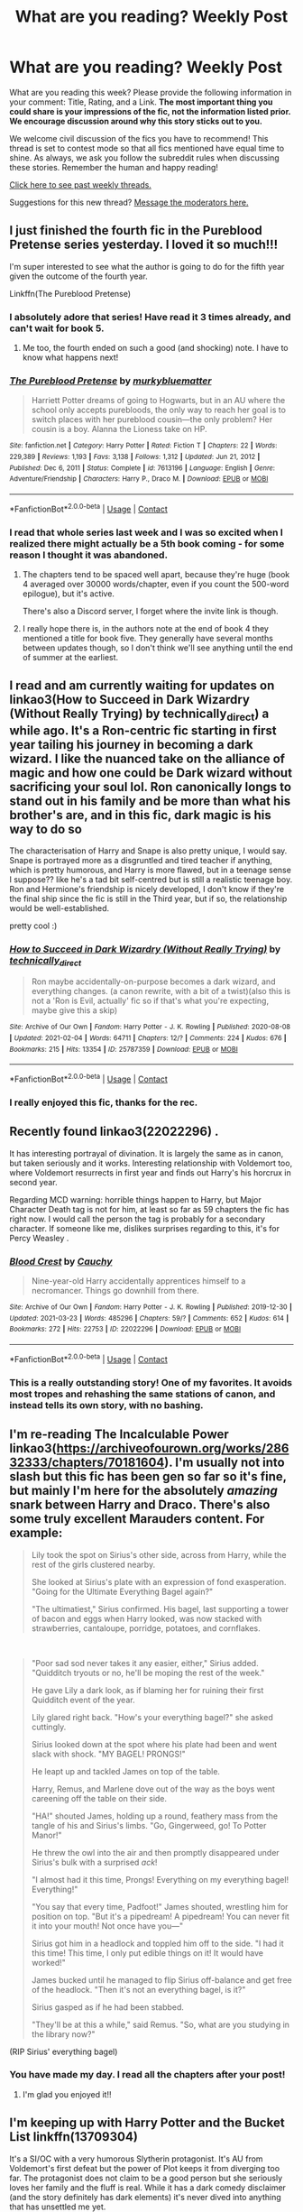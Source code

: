 #+TITLE: What are you reading? Weekly Post

* What are you reading? Weekly Post
:PROPERTIES:
:Author: the-phony-pony
:Score: 37
:DateUnix: 1617192020.0
:DateShort: 2021-Mar-31
:FlairText: Weekly Discussion
:END:
What are you reading this week? Please provide the following information in your comment: Title, Rating, and a Link. *The most important thing you could share is your impressions of the fic, not the information listed prior. We encourage discussion around why this story sticks out to you.*

We welcome civil discussion of the fics you have to recommend! This thread is set to contest mode so that all fics mentioned have equal time to shine. As always, we ask you follow the subreddit rules when discussing these stories. Remember the human and happy reading!

[[https://www.reddit.com/r/HPfanfiction/search?q=flair%3AWeekly+Discussion&restrict_sr=on&sort=new&t=all][Click here to see past weekly threads.]]

Suggestions for this new thread? [[https://www.reddit.com/message/compose?to=%2Fr%2FHPfanfiction&subject=Weekly+Thread][Message the moderators here.]]


** I just finished the fourth fic in the Pureblood Pretense series yesterday. I loved it so much!!!

I'm super interested to see what the author is going to do for the fifth year given the outcome of the fourth year.

Linkffn(The Pureblood Pretense)
:PROPERTIES:
:Author: Welfycat
:Score: 16
:DateUnix: 1617206316.0
:DateShort: 2021-Mar-31
:END:

*** I absolutely adore that series! Have read it 3 times already, and can't wait for book 5.
:PROPERTIES:
:Author: fluffy_voidbringer
:Score: 4
:DateUnix: 1617488846.0
:DateShort: 2021-Apr-04
:END:

**** Me too, the fourth ended on such a good (and shocking) note. I have to know what happens next!
:PROPERTIES:
:Author: Welfycat
:Score: 3
:DateUnix: 1617490261.0
:DateShort: 2021-Apr-04
:END:


*** [[https://www.fanfiction.net/s/7613196/1/][*/The Pureblood Pretense/*]] by [[https://www.fanfiction.net/u/3489773/murkybluematter][/murkybluematter/]]

#+begin_quote
  Harriett Potter dreams of going to Hogwarts, but in an AU where the school only accepts purebloods, the only way to reach her goal is to switch places with her pureblood cousin---the only problem? Her cousin is a boy. Alanna the Lioness take on HP.
#+end_quote

^{/Site/:} ^{fanfiction.net} ^{*|*} ^{/Category/:} ^{Harry} ^{Potter} ^{*|*} ^{/Rated/:} ^{Fiction} ^{T} ^{*|*} ^{/Chapters/:} ^{22} ^{*|*} ^{/Words/:} ^{229,389} ^{*|*} ^{/Reviews/:} ^{1,193} ^{*|*} ^{/Favs/:} ^{3,138} ^{*|*} ^{/Follows/:} ^{1,312} ^{*|*} ^{/Updated/:} ^{Jun} ^{21,} ^{2012} ^{*|*} ^{/Published/:} ^{Dec} ^{6,} ^{2011} ^{*|*} ^{/Status/:} ^{Complete} ^{*|*} ^{/id/:} ^{7613196} ^{*|*} ^{/Language/:} ^{English} ^{*|*} ^{/Genre/:} ^{Adventure/Friendship} ^{*|*} ^{/Characters/:} ^{Harry} ^{P.,} ^{Draco} ^{M.} ^{*|*} ^{/Download/:} ^{[[http://www.ff2ebook.com/old/ffn-bot/index.php?id=7613196&source=ff&filetype=epub][EPUB]]} ^{or} ^{[[http://www.ff2ebook.com/old/ffn-bot/index.php?id=7613196&source=ff&filetype=mobi][MOBI]]}

--------------

*FanfictionBot*^{2.0.0-beta} | [[https://github.com/FanfictionBot/reddit-ffn-bot/wiki/Usage][Usage]] | [[https://www.reddit.com/message/compose?to=tusing][Contact]]
:PROPERTIES:
:Author: FanfictionBot
:Score: 2
:DateUnix: 1617206341.0
:DateShort: 2021-Mar-31
:END:


*** I read that whole series last week and I was so excited when I realized there might actually be a 5th book coming - for some reason I thought it was abandoned.
:PROPERTIES:
:Author: -shrug-
:Score: 2
:DateUnix: 1617606993.0
:DateShort: 2021-Apr-05
:END:

**** The chapters tend to be spaced well apart, because they're huge (book 4 averaged over 30000 words/chapter, even if you count the 500-word epilogue), but it's active.

There's also a Discord server, I forget where the invite link is though.
:PROPERTIES:
:Author: thrawnca
:Score: 2
:DateUnix: 1617663789.0
:DateShort: 2021-Apr-06
:END:


**** I really hope there is, in the authors note at the end of book 4 they mentioned a title for book five. They generally have several months between updates though, so I don't think we'll see anything until the end of summer at the earliest.
:PROPERTIES:
:Author: Welfycat
:Score: 1
:DateUnix: 1617646086.0
:DateShort: 2021-Apr-05
:END:


** I read and am currently waiting for updates on linkao3(How to Succeed in Dark Wizardry (Without Really Trying) by technically_direct) a while ago. It's a Ron-centric fic starting in first year tailing his journey in becoming a dark wizard. I like the nuanced take on the alliance of magic and how one could be Dark wizard without sacrificing your soul lol. Ron canonically longs to stand out in his family and be more than what his brother's are, and in this fic, dark magic is his way to do so

The characterisation of Harry and Snape is also pretty unique, I would say. Snape is portrayed more as a disgruntled and tired teacher if anything, which is pretty humorous, and Harry is more flawed, but in a teenage sense I suppose?? like he's a tad bit self-centred but is still a realistic teenage boy. Ron and Hermione's friendship is nicely developed, I don't know if they're the final ship since the fic is still in the Third year, but if so, the relationship would be well-established.

pretty cool :)
:PROPERTIES:
:Author: namisal
:Score: 16
:DateUnix: 1617227079.0
:DateShort: 2021-Apr-01
:END:

*** [[https://archiveofourown.org/works/25787359][*/How to Succeed in Dark Wizardry (Without Really Trying)/*]] by [[https://www.archiveofourown.org/users/technically_direct/pseuds/technically_direct][/technically_direct/]]

#+begin_quote
  Ron maybe accidentally-on-purpose becomes a dark wizard, and everything changes. (a canon rewrite, with a bit of a twist)(also this is not a 'Ron is Evil, actually' fic so if that's what you're expecting, maybe give this a skip)
#+end_quote

^{/Site/:} ^{Archive} ^{of} ^{Our} ^{Own} ^{*|*} ^{/Fandom/:} ^{Harry} ^{Potter} ^{-} ^{J.} ^{K.} ^{Rowling} ^{*|*} ^{/Published/:} ^{2020-08-08} ^{*|*} ^{/Updated/:} ^{2021-02-04} ^{*|*} ^{/Words/:} ^{64711} ^{*|*} ^{/Chapters/:} ^{12/?} ^{*|*} ^{/Comments/:} ^{224} ^{*|*} ^{/Kudos/:} ^{676} ^{*|*} ^{/Bookmarks/:} ^{215} ^{*|*} ^{/Hits/:} ^{13354} ^{*|*} ^{/ID/:} ^{25787359} ^{*|*} ^{/Download/:} ^{[[https://archiveofourown.org/downloads/25787359/How%20to%20Succeed%20in%20Dark.epub?updated_at=1612452487][EPUB]]} ^{or} ^{[[https://archiveofourown.org/downloads/25787359/How%20to%20Succeed%20in%20Dark.mobi?updated_at=1612452487][MOBI]]}

--------------

*FanfictionBot*^{2.0.0-beta} | [[https://github.com/FanfictionBot/reddit-ffn-bot/wiki/Usage][Usage]] | [[https://www.reddit.com/message/compose?to=tusing][Contact]]
:PROPERTIES:
:Author: FanfictionBot
:Score: 5
:DateUnix: 1617227104.0
:DateShort: 2021-Apr-01
:END:


*** I really enjoyed this fic, thanks for the rec.
:PROPERTIES:
:Author: sadrice
:Score: 2
:DateUnix: 1617577763.0
:DateShort: 2021-Apr-05
:END:


** Recently found linkao3(22022296) .

It has interesting portrayal of divination. It is largely the same as in canon, but taken seriously and it works. Interesting relationship with Voldemort too, where Voldemort resurrects in first year and finds out Harry's his horcrux in second year.

Regarding MCD warning: horrible things happen to Harry, but Major Character Death tag is not for him, at least so far as 59 chapters the fic has right now. I would call the person the tag is probably for a secondary character. If someone like me, dislikes surprises regarding to this, it's for Percy Weasley .
:PROPERTIES:
:Author: bararumb
:Score: 16
:DateUnix: 1617270428.0
:DateShort: 2021-Apr-01
:END:

*** [[https://archiveofourown.org/works/22022296][*/Blood Crest/*]] by [[https://www.archiveofourown.org/users/Cauchy/pseuds/Cauchy][/Cauchy/]]

#+begin_quote
  Nine-year-old Harry accidentally apprentices himself to a necromancer. Things go downhill from there.
#+end_quote

^{/Site/:} ^{Archive} ^{of} ^{Our} ^{Own} ^{*|*} ^{/Fandom/:} ^{Harry} ^{Potter} ^{-} ^{J.} ^{K.} ^{Rowling} ^{*|*} ^{/Published/:} ^{2019-12-30} ^{*|*} ^{/Updated/:} ^{2021-03-23} ^{*|*} ^{/Words/:} ^{485296} ^{*|*} ^{/Chapters/:} ^{59/?} ^{*|*} ^{/Comments/:} ^{652} ^{*|*} ^{/Kudos/:} ^{614} ^{*|*} ^{/Bookmarks/:} ^{272} ^{*|*} ^{/Hits/:} ^{22753} ^{*|*} ^{/ID/:} ^{22022296} ^{*|*} ^{/Download/:} ^{[[https://archiveofourown.org/downloads/22022296/Blood%20Crest.epub?updated_at=1616469067][EPUB]]} ^{or} ^{[[https://archiveofourown.org/downloads/22022296/Blood%20Crest.mobi?updated_at=1616469067][MOBI]]}

--------------

*FanfictionBot*^{2.0.0-beta} | [[https://github.com/FanfictionBot/reddit-ffn-bot/wiki/Usage][Usage]] | [[https://www.reddit.com/message/compose?to=tusing][Contact]]
:PROPERTIES:
:Author: FanfictionBot
:Score: 5
:DateUnix: 1617270445.0
:DateShort: 2021-Apr-01
:END:


*** This is a really outstanding story! One of my favorites. It avoids most tropes and rehashing the same stations of canon, and instead tells its own story, with no bashing.
:PROPERTIES:
:Author: SanityPlanet
:Score: 5
:DateUnix: 1617496358.0
:DateShort: 2021-Apr-04
:END:


** I'm re-reading The Incalculable Power linkao3([[https://archiveofourown.org/works/28632333/chapters/70181604]]). I'm usually not into slash but this fic has been gen so far so it's fine, but mainly I'm here for the absolutely /amazing/ snark between Harry and Draco. There's also some truly excellent Marauders content. For example:

#+begin_quote
  Lily took the spot on Sirius's other side, across from Harry, while the rest of the girls clustered nearby.

  She looked at Sirius's plate with an expression of fond exasperation. "Going for the Ultimate Everything Bagel again?"

  "The ultimatiest," Sirius confirmed. His bagel, last supporting a tower of bacon and eggs when Harry looked, was now stacked with strawberries, cantaloupe, porridge, potatoes, and cornflakes.
#+end_quote

​

#+begin_quote
  "Poor sad sod never takes it any easier, either," Sirius added. "Quidditch tryouts or no, he'll be moping the rest of the week."

  He gave Lily a dark look, as if blaming her for ruining their first Quidditch event of the year.

  Lily glared right back. "How's your everything bagel?" she asked cuttingly.

  Sirius looked down at the spot where his plate had been and went slack with shock. "MY BAGEL! PRONGS!"

  He leapt up and tackled James on top of the table.

  Harry, Remus, and Marlene dove out of the way as the boys went careening off the table on their side.

  "HA!" shouted James, holding up a round, feathery mass from the tangle of his and Sirius's limbs. "Go, Gingerweed, go! To Potter Manor!"

  He threw the owl into the air and then promptly disappeared under Sirius's bulk with a surprised /ack/!

  "I almost had it this time, Prongs! Everything on my everything bagel! Everything!"

  "You say that every time, Padfoot!" James shouted, wrestling him for position on top. "But it's a pipedream! A pipedream! You can never fit it into your mouth! Not once have you---"

  Sirius got him in a headlock and toppled him off to the side. "I had it this time! This time, I only put edible things on it! It would have worked!"

  James bucked until he managed to flip Sirius off-balance and get free of the headlock. "Then it's not an everything bagel, is it?"

  Sirius gasped as if he had been stabbed.

  "They'll be at this a while," said Remus. "So, what are you studying in the library now?"
#+end_quote

(RIP Sirius' everything bagel)
:PROPERTIES:
:Author: eurasian_nuthatch
:Score: 15
:DateUnix: 1617198023.0
:DateShort: 2021-Mar-31
:END:

*** You have made my day. I read all the chapters after your post!
:PROPERTIES:
:Author: j32571p7
:Score: 3
:DateUnix: 1617244477.0
:DateShort: 2021-Apr-01
:END:

**** I'm glad you enjoyed it!!
:PROPERTIES:
:Author: eurasian_nuthatch
:Score: 3
:DateUnix: 1617279049.0
:DateShort: 2021-Apr-01
:END:


** I'm keeping up with Harry Potter and the Bucket List linkffn(13709304)

It's a SI/OC with a very humorous Slytherin protagonist. It's AU from Voldemort's first defeat but the power of Plot keeps it from diverging too far. The protagonist does not claim to be a good person but she seriously loves her family and the fluff is real. While it has a dark comedy disclaimer (and the story definitely has dark elements) it's never dived into anything that has unsettled me yet.

Also at the end of each chapter the author asks a question and gives their answer to the previous chapter's question. It gives you a good feel on what the author likes most about the HP universe.
:PROPERTIES:
:Author: Forestor
:Score: 11
:DateUnix: 1617314723.0
:DateShort: 2021-Apr-02
:END:

*** [[https://www.fanfiction.net/s/13709304/1/][*/Harry Potter and the Bucket List/*]] by [[https://www.fanfiction.net/u/2697189/Darkpetal16][/Darkpetal16/]]

#+begin_quote
  Being reincarnated as Harry Potter's fraternal twin sister really puts a new meaning behind "death is but the next great adventure." Grey!OC. Updates every Thursday.
#+end_quote

^{/Site/:} ^{fanfiction.net} ^{*|*} ^{/Category/:} ^{Harry} ^{Potter} ^{*|*} ^{/Rated/:} ^{Fiction} ^{T} ^{*|*} ^{/Chapters/:} ^{46} ^{*|*} ^{/Words/:} ^{216,627} ^{*|*} ^{/Reviews/:} ^{1,978} ^{*|*} ^{/Favs/:} ^{2,591} ^{*|*} ^{/Follows/:} ^{3,052} ^{*|*} ^{/Updated/:} ^{Mar} ^{31} ^{*|*} ^{/Published/:} ^{Oct} ^{1,} ^{2020} ^{*|*} ^{/id/:} ^{13709304} ^{*|*} ^{/Language/:} ^{English} ^{*|*} ^{/Genre/:} ^{Parody/Humor} ^{*|*} ^{/Characters/:} ^{Harry} ^{P.,} ^{Tom} ^{R.} ^{Jr.,} ^{OC,} ^{Dementors} ^{*|*} ^{/Download/:} ^{[[http://www.ff2ebook.com/old/ffn-bot/index.php?id=13709304&source=ff&filetype=epub][EPUB]]} ^{or} ^{[[http://www.ff2ebook.com/old/ffn-bot/index.php?id=13709304&source=ff&filetype=mobi][MOBI]]}

--------------

*FanfictionBot*^{2.0.0-beta} | [[https://github.com/FanfictionBot/reddit-ffn-bot/wiki/Usage][Usage]] | [[https://www.reddit.com/message/compose?to=tusing][Contact]]
:PROPERTIES:
:Author: FanfictionBot
:Score: 4
:DateUnix: 1617314746.0
:DateShort: 2021-Apr-02
:END:


*** I LOVE this book SO MUCH. I, personally, have never come across a fic (that wasnt a full comedy[Oh god, not again!, or A Black Comedy, for example]) that I liked so much. it made me laugh a bit and has a very interesting plot to follow
:PROPERTIES:
:Author: AirSnapeReturns
:Score: 4
:DateUnix: 1617508261.0
:DateShort: 2021-Apr-04
:END:


*** Enjoying this too thanks to your recommendation. Pretty unique. Edges toward crack occasionally, which isn't a bad thing.

The author has posted it also on AO3, and is way, way ahead of ff there. That was an unexpected bonus I somehow stumbled upon after being left wanting more.
:PROPERTIES:
:Author: mfs37
:Score: 2
:DateUnix: 1617665122.0
:DateShort: 2021-Apr-06
:END:


** I've started to read this new fic, called Mendacium.

[[https://m.fanfiction.net/s/13850007/1/Mendacium]]

It's a non-BWL Harry, who grew up with a different identity in an orphanage. He enters the Wizarding World when he receives his Hogwarts letter and the author is trying to make a parallel between young Tom Riddle and Harry. The twist, is that Harry has a brother who is the BWL (for real, no WBWL), his parents are alive and we still don't know why he was in an orphanage (the author claims not be due to "We need to focus on the BWL" type of explanation).

So far, there's been no bashing, no childs politics, kids acting like kids, no OP characters and no manipulative Dumbledore.

I've quite enjoyed the fact there's been no common tropes so far. I think it has a lot of potential. Therefore, I'll give it a 8/10.
:PROPERTIES:
:Author: A-ksar
:Score: 11
:DateUnix: 1617540750.0
:DateShort: 2021-Apr-04
:END:

*** Hardin? His name is... Hardin?
:PROPERTIES:
:Author: ExcitingBarnacle3
:Score: 5
:DateUnix: 1617567402.0
:DateShort: 2021-Apr-05
:END:

**** Well, it's better than Hadrian...hahaha

I think the author must have tried to avoid more common fanfiction names like Harrison, Harold or Hadrian. And I don't know the authors intentions, but maybe keeping the name as Harry wouldn't work for the plot.

Either way, I'm not a native English speaker, so the name doesn't sounds bad to me. Is there something pejorative about it? Or you just don't like it?

Overall, I still think it's a nice fic.
:PROPERTIES:
:Author: A-ksar
:Score: 7
:DateUnix: 1617568528.0
:DateShort: 2021-Apr-05
:END:

***** Hardin is a name that I can see be made fun of what with all the erection jokes you can make.
:PROPERTIES:
:Author: Painlover792
:Score: 7
:DateUnix: 1617571146.0
:DateShort: 2021-Apr-05
:END:

****** Well, shit hahahahha

Thanks for answering. I guess the author didn't know it either
:PROPERTIES:
:Author: A-ksar
:Score: 4
:DateUnix: 1617571823.0
:DateShort: 2021-Apr-05
:END:


****** Actually, it reminded me of Salvor Hardin from Asimov's "Foundation" series.
:PROPERTIES:
:Author: thrawnca
:Score: 1
:DateUnix: 1617663021.0
:DateShort: 2021-Apr-06
:END:


****** my mom always told me about sisters in her hometown named “Iwana and Inita Hardin” (yes, pronounced i wanna and I needa) and I never believed her until I went to visit my great grandma in the nursing home. And Inita Hardin was on a roster behind the desk there.
:PROPERTIES:
:Author: darlingnicky
:Score: 1
:DateUnix: 1617672910.0
:DateShort: 2021-Apr-06
:END:


** I am reading a Post-Hogwarts fanfiction (It's kind of canon compliant ? Since it doesn't change pairings etc ...) Anyway it has Harry and Ginny raising little Teddy while a new villain rises and is after Harry and his family and wants to take over the wizarding world.

A lot of the chapters are from little teddy's point of view ( he's a little bit over 5 years old ) and I really like how it describes Harry's relationship with Teddy. And it portrays him as Teddy's favourite person.

I love fanfictions about Harry raising baby teddy and giving him the life he always dreamed someone would have given him.

Linkffn([[https://m.fanfiction.net/s/13485638/1/Cronus-Rising]])
:PROPERTIES:
:Author: chayoutofcontext
:Score: 9
:DateUnix: 1617486573.0
:DateShort: 2021-Apr-04
:END:

*** Ooh, gonna give it a go!
:PROPERTIES:
:Author: LaloMcDev
:Score: 3
:DateUnix: 1617561983.0
:DateShort: 2021-Apr-04
:END:


*** Love this one! Just read it recently myself!
:PROPERTIES:
:Author: tilocke88
:Score: 3
:DateUnix: 1617576251.0
:DateShort: 2021-Apr-05
:END:


*** [[https://www.fanfiction.net/s/13485638/1/][*/Cronus Rising/*]] by [[https://www.fanfiction.net/u/31969/Seriously-Sam][/Seriously Sam/]]

#+begin_quote
  At a time when the world is piecing itself back together, There are those who want to rip it apart again. Teddy Lupin is about to learn how powerful his godfather truly is.
#+end_quote

^{/Site/:} ^{fanfiction.net} ^{*|*} ^{/Category/:} ^{Harry} ^{Potter} ^{*|*} ^{/Rated/:} ^{Fiction} ^{T} ^{*|*} ^{/Chapters/:} ^{20} ^{*|*} ^{/Words/:} ^{80,764} ^{*|*} ^{/Reviews/:} ^{175} ^{*|*} ^{/Favs/:} ^{299} ^{*|*} ^{/Follows/:} ^{187} ^{*|*} ^{/Updated/:} ^{Feb} ^{27,} ^{2020} ^{*|*} ^{/Published/:} ^{Jan} ^{25,} ^{2020} ^{*|*} ^{/Status/:} ^{Complete} ^{*|*} ^{/id/:} ^{13485638} ^{*|*} ^{/Language/:} ^{English} ^{*|*} ^{/Genre/:} ^{Drama/Adventure} ^{*|*} ^{/Characters/:} ^{Harry} ^{P.,} ^{Ginny} ^{W.,} ^{Teddy} ^{L.} ^{*|*} ^{/Download/:} ^{[[http://www.ff2ebook.com/old/ffn-bot/index.php?id=13485638&source=ff&filetype=epub][EPUB]]} ^{or} ^{[[http://www.ff2ebook.com/old/ffn-bot/index.php?id=13485638&source=ff&filetype=mobi][MOBI]]}

--------------

*FanfictionBot*^{2.0.0-beta} | [[https://github.com/FanfictionBot/reddit-ffn-bot/wiki/Usage][Usage]] | [[https://www.reddit.com/message/compose?to=tusing][Contact]]
:PROPERTIES:
:Author: FanfictionBot
:Score: 1
:DateUnix: 1617486594.0
:DateShort: 2021-Apr-04
:END:


** Just started Re-Reading [[https://www.fanfiction.net/s/11131988/1/Birth-of-a-Nightmare-Man][Birth of a Nightmare Man Chapter 1, a harry potter fanfic | FanFiction]]

​

I would rate it 8.63/10, because while it is a very good (and dark) fic, there are a few places where either another whole chapter or just a few paragraphs could go, make it flow better and all.

It is, in my opinion, a very unique idea (ive never seen anything like it), and has a full trilogy.

Again, it has some less savory scenes (Its quite graphic with violence).

It is a dark!harry fic and also has a bit of Time Travel thrown in.
:PROPERTIES:
:Author: AirSnapeReturns
:Score: 10
:DateUnix: 1617508098.0
:DateShort: 2021-Apr-04
:END:

*** u/thrawnca:
#+begin_quote
  I would rate it 8.63/10
#+end_quote

How very specific. I'm now curious about how you came to that exact number.
:PROPERTIES:
:Author: thrawnca
:Score: 7
:DateUnix: 1617663067.0
:DateShort: 2021-Apr-06
:END:


*** The prequel was great, but it got a little dry later IMO.
:PROPERTIES:
:Author: TheLastBushwagg
:Score: 3
:DateUnix: 1617714116.0
:DateShort: 2021-Apr-06
:END:


** Just finished this one about the last two books from Ginnys perspective. Really good, similar style to canon, no one's overpowered, no character bashing. Thoroughly enjoyed [[https://m.fanfiction.net/s/5677867/1/Ginny-Weasley-and-the-Half-Blood-Prince]]
:PROPERTIES:
:Author: LaloMcDev
:Score: 8
:DateUnix: 1617561900.0
:DateShort: 2021-Apr-04
:END:


** I'm currently about halfway through linkffn(Altered Destinies by DobbyElfLord). It starts out rough, the author is quite repetitive with the usage of names and lack of descriptive creativity, BUT that didn't last very long. By the second chapter I was interested in the storyline, and having gone halfway through it I can honestly say that I love the way the author handles battle scenes!

They have to be some of the more exciting fight and action scenes I've ever read, and also: HP fighting nazis! What's not to love? It's got a bit of OP Harry, but his skill and strength are justifiable in this plot. Also kind of OP kid Tom Riddle, but it didn't bug me like the usual OP 11 year old clichés. Also, the names of many characters are not correct but I assume it's creative liberty. Hopefully it stays good to the end, but in case it ends in an orchestra of sad trombones, I'll apologize preemptively.

CW for some descriptions of violence in the first scene. The rest of the story so far hasn't revisited that theme.

As for other stories I found interesting recently, here's a couple that strayed from the usual formulas and caught my interest!

linkffn(Court Ordered Diet by Surplus Imagination)

linkffn(But It Breaks Your Heart by Potterworm)
:PROPERTIES:
:Author: HungryGhostCat
:Score: 6
:DateUnix: 1617221404.0
:DateShort: 2021-Apr-01
:END:

*** Altered destinies was a brilliant fic. I've just finished rereading it recently.

Pity the author abandoned all his other stories though :/
:PROPERTIES:
:Author: HeckingDramatic
:Score: 2
:DateUnix: 1617301505.0
:DateShort: 2021-Apr-01
:END:


*** I'm sorry, but what the fuck? I don't understand the point of /But It Breaks Your Heart/.\\
Am I supposed to feel sorry for this ... character?\\
Is the goal to make her even more despicable than normal?\\
At least in the books she's just a jealous, hateful person, here she's what, a person who tortures a young family member because she loves them? Oh, she feels guilty about the 10(+6) years of mental, physical, and emotional abuse - that makes it all better.

(I'm also curious as to the point of the second person view. Is it supposed to engender sympathy because the actions are being put on me?)
:PROPERTIES:
:Author: anotherstupidworkacc
:Score: 0
:DateUnix: 1617224697.0
:DateShort: 2021-Apr-01
:END:

**** I think it's just supposed to make you think. It's not about making you feel anything for Petunia, but it's a really interesting look into the idea that everyone is the good guy from their own perspective. Of course, that's my take on it. When I read it I found it to be a surreal and somewhat disturbing perspective that I'd never seen before, thus it's interesting in my opinion.
:PROPERTIES:
:Author: HungryGhostCat
:Score: 11
:DateUnix: 1617225138.0
:DateShort: 2021-Apr-01
:END:


*** [[https://www.fanfiction.net/s/3155057/1/][*/Altered Destinies/*]] by [[https://www.fanfiction.net/u/1077111/DobbyElfLord][/DobbyElfLord/]]

#+begin_quote
  DONE! Harry has defeated Voldemort, but it was a costly victory. Aberforth Dumbledore presents a plan to go back and kill the infant Riddle, but Harry will have to stay there 10 years. Can Harry alter the wizarding world's destiny? WWII and Grindelwald
#+end_quote

^{/Site/:} ^{fanfiction.net} ^{*|*} ^{/Category/:} ^{Harry} ^{Potter} ^{*|*} ^{/Rated/:} ^{Fiction} ^{T} ^{*|*} ^{/Chapters/:} ^{39} ^{*|*} ^{/Words/:} ^{289,078} ^{*|*} ^{/Reviews/:} ^{3,982} ^{*|*} ^{/Favs/:} ^{8,705} ^{*|*} ^{/Follows/:} ^{3,502} ^{*|*} ^{/Updated/:} ^{Sep} ^{1,} ^{2007} ^{*|*} ^{/Published/:} ^{Sep} ^{15,} ^{2006} ^{*|*} ^{/Status/:} ^{Complete} ^{*|*} ^{/id/:} ^{3155057} ^{*|*} ^{/Language/:} ^{English} ^{*|*} ^{/Genre/:} ^{Supernatural/Suspense} ^{*|*} ^{/Characters/:} ^{Harry} ^{P.,} ^{Tom} ^{R.} ^{Jr.} ^{*|*} ^{/Download/:} ^{[[http://www.ff2ebook.com/old/ffn-bot/index.php?id=3155057&source=ff&filetype=epub][EPUB]]} ^{or} ^{[[http://www.ff2ebook.com/old/ffn-bot/index.php?id=3155057&source=ff&filetype=mobi][MOBI]]}

--------------

[[https://www.fanfiction.net/s/2436772/1/][*/Court Ordered Diet/*]] by [[https://www.fanfiction.net/u/829138/Surplus-Imagination][/Surplus Imagination/]]

#+begin_quote
  Events are wrapping up at Privet Drive. 'It's All True, Every Word' is now up. How will Harry finish things with his cousin? Based on a real news story, Dudley Dursley is ordered by the court to lose weight as a part of his punishment for his delinquen
#+end_quote

^{/Site/:} ^{fanfiction.net} ^{*|*} ^{/Category/:} ^{Harry} ^{Potter} ^{*|*} ^{/Rated/:} ^{Fiction} ^{K+} ^{*|*} ^{/Chapters/:} ^{11} ^{*|*} ^{/Words/:} ^{41,347} ^{*|*} ^{/Reviews/:} ^{200} ^{*|*} ^{/Favs/:} ^{395} ^{*|*} ^{/Follows/:} ^{162} ^{*|*} ^{/Updated/:} ^{Sep} ^{30,} ^{2006} ^{*|*} ^{/Published/:} ^{Jun} ^{14,} ^{2005} ^{*|*} ^{/Status/:} ^{Complete} ^{*|*} ^{/id/:} ^{2436772} ^{*|*} ^{/Language/:} ^{English} ^{*|*} ^{/Genre/:} ^{Humor} ^{*|*} ^{/Characters/:} ^{Harry} ^{P.,} ^{Dudley} ^{D.} ^{*|*} ^{/Download/:} ^{[[http://www.ff2ebook.com/old/ffn-bot/index.php?id=2436772&source=ff&filetype=epub][EPUB]]} ^{or} ^{[[http://www.ff2ebook.com/old/ffn-bot/index.php?id=2436772&source=ff&filetype=mobi][MOBI]]}

--------------

[[https://www.fanfiction.net/s/4063071/1/][*/But It Breaks Your Heart/*]] by [[https://www.fanfiction.net/u/1357856/Potterworm][/Potterworm/]]

#+begin_quote
  You never hated him. If anything you loved him as much as your own son. But that was why you had to force it out of him. Because it would kill him. Just like it killed Lily. *A one-shot from Petunia Dursley's perspective in second person point of view.*
#+end_quote

^{/Site/:} ^{fanfiction.net} ^{*|*} ^{/Category/:} ^{Harry} ^{Potter} ^{*|*} ^{/Rated/:} ^{Fiction} ^{K+} ^{*|*} ^{/Words/:} ^{2,230} ^{*|*} ^{/Reviews/:} ^{37} ^{*|*} ^{/Favs/:} ^{164} ^{*|*} ^{/Follows/:} ^{30} ^{*|*} ^{/Published/:} ^{Feb} ^{10,} ^{2008} ^{*|*} ^{/Status/:} ^{Complete} ^{*|*} ^{/id/:} ^{4063071} ^{*|*} ^{/Language/:} ^{English} ^{*|*} ^{/Genre/:} ^{Angst/Family} ^{*|*} ^{/Characters/:} ^{Petunia} ^{D.,} ^{Harry} ^{P.} ^{*|*} ^{/Download/:} ^{[[http://www.ff2ebook.com/old/ffn-bot/index.php?id=4063071&source=ff&filetype=epub][EPUB]]} ^{or} ^{[[http://www.ff2ebook.com/old/ffn-bot/index.php?id=4063071&source=ff&filetype=mobi][MOBI]]}

--------------

*FanfictionBot*^{2.0.0-beta} | [[https://github.com/FanfictionBot/reddit-ffn-bot/wiki/Usage][Usage]] | [[https://www.reddit.com/message/compose?to=tusing][Contact]]
:PROPERTIES:
:Author: FanfictionBot
:Score: 1
:DateUnix: 1617221455.0
:DateShort: 2021-Apr-01
:END:


** Empty Classrooms by Bowles

[[https://m.fanfiction.net/s/5423450/1/]]

A fascinating idea on why theres been such a decline in magic born users being born.

Perspectives largely follow Remus Lupin and Hermione Granger.

I'd love to see an expansion of fictions on these kind of ideas bit honestly I just love it as a stand alone story.
:PROPERTIES:
:Author: HeckingDramatic
:Score: 7
:DateUnix: 1617389656.0
:DateShort: 2021-Apr-02
:END:


** I didn't do serious fanfic reading this week and focused on nonfiction reads. Still recovering from the Pandemic finale. I went back to read this Grindeldore fic which I really like. The author really captured this pairing for me. linkao3([[https://archiveofourown.org/works/7101118]])
:PROPERTIES:
:Author: Consistent_Squash
:Score: 5
:DateUnix: 1617211523.0
:DateShort: 2021-Mar-31
:END:

*** Very good one-shot. The emotions really shine through. Powerful ending.
:PROPERTIES:
:Author: xshadowfax
:Score: 3
:DateUnix: 1617293004.0
:DateShort: 2021-Apr-01
:END:

**** Yep! Love this one. There needs to be more Grindeldore!!
:PROPERTIES:
:Author: Consistent_Squash
:Score: 1
:DateUnix: 1617456350.0
:DateShort: 2021-Apr-03
:END:


*** [[https://archiveofourown.org/works/7101118][*/Thirty-Five Owls/*]] by [[https://www.archiveofourown.org/users/Letterblade/pseuds/Letterblade][/Letterblade/]]

#+begin_quote
  Being a correspondence between Albus P.W.B. Dumbledore, Grand Sorcerer, Supreme Mugwump, etc., and the prisoner Gellert Grindelwald, of some decades in length.
#+end_quote

^{/Site/:} ^{Archive} ^{of} ^{Our} ^{Own} ^{*|*} ^{/Fandom/:} ^{Harry} ^{Potter} ^{-} ^{J.} ^{K.} ^{Rowling} ^{*|*} ^{/Published/:} ^{2008-06-05} ^{*|*} ^{/Words/:} ^{11284} ^{*|*} ^{/Chapters/:} ^{1/1} ^{*|*} ^{/Comments/:} ^{123} ^{*|*} ^{/Kudos/:} ^{1888} ^{*|*} ^{/Bookmarks/:} ^{676} ^{*|*} ^{/Hits/:} ^{34771} ^{*|*} ^{/ID/:} ^{7101118} ^{*|*} ^{/Download/:} ^{[[https://archiveofourown.org/downloads/7101118/Thirty-Five%20Owls.epub?updated_at=1615484672][EPUB]]} ^{or} ^{[[https://archiveofourown.org/downloads/7101118/Thirty-Five%20Owls.mobi?updated_at=1615484672][MOBI]]}

--------------

*FanfictionBot*^{2.0.0-beta} | [[https://github.com/FanfictionBot/reddit-ffn-bot/wiki/Usage][Usage]] | [[https://www.reddit.com/message/compose?to=tusing][Contact]]
:PROPERTIES:
:Author: FanfictionBot
:Score: 2
:DateUnix: 1617211541.0
:DateShort: 2021-Mar-31
:END:


** It's on AO3 and it's about wizards making plans to colonize another world because they're afraid that the muggles would sooner or later discover their existence, what with their ever advancing progress in technology.

It's somewhat wacky all things considered but that's why I love it so much.

Note: It all starts with Harry praying to a certain god of mischief for help :)

[[https://archiveofourown.org/works/4629198/chapters/10555032]]
:PROPERTIES:
:Author: Painlover792
:Score: 5
:DateUnix: 1617570667.0
:DateShort: 2021-Apr-05
:END:

*** I read that! It's one of my favourites 😍
:PROPERTIES:
:Author: MsBlackburn
:Score: 1
:DateUnix: 1617882857.0
:DateShort: 2021-Apr-08
:END:


** Dog-Star and Lion-Heart by unspeakable3 (rated T) I'm not finished this yet but my god her stories always move me! I love the Black family because there's so little about them in canon and she always brings their dynamics so vividly to life! ([[https://www.archiveofourown.org/works/29408571]])
:PROPERTIES:
:Author: AFamiliarWitch
:Score: 5
:DateUnix: 1617196059.0
:DateShort: 2021-Mar-31
:END:


** Serpentine Advice on fan fiction . net . 4th year story, new twist on an old trope. Harry learns from a magical painting.
:PROPERTIES:
:Author: Blankly-Staring
:Score: 5
:DateUnix: 1617217077.0
:DateShort: 2021-Mar-31
:END:


** I am reading The Wand That Chose Two Wizards linkao3([[https://archiveofourown.org/works/15273564/chapters/35429892]]). I'm only on chapter 12, but man is it good so far! I was just browsing random fics before falling asleep and it caught my attention and the quality of the writing just woke me right up and I sat until 4 in the morning until I couldn't keep my eyes open anymore because it's so well written.

So the reason it's so good is because the author is building onto the world, using it, and it really feels like a Harry Potter book. For instance, so it's a year 8 fic, right? And the gang is there and Harry is in Slughorn's class and he is worried because his whole performance in the 6th year was a lie lmao I never even thought of that tbh. Another thing as an example, you get a chapter with a boggart and the focus is not just Harry or Draco, it's /all/ the characters who are mentioned and who do things, that has nothing to do with the two, and the characters are so /them/! It's the characters from the books living their lives independantly and it just adds so much. I love it. The only thing that really stood out to me in terms of nitpicking is that Theodore Nott's father is not a DE even though he very much was, but the author has build trust in me to look past it because I believe they have a plan, because everything else is just spot on as far as I'm concerned.\\
Also it has some really funny lines.
:PROPERTIES:
:Author: ThlnBillyBoy
:Score: 5
:DateUnix: 1617197208.0
:DateShort: 2021-Mar-31
:END:

*** [[https://archiveofourown.org/works/15273564][*/The Wand That Chose Two Wizards/*]] by [[https://www.archiveofourown.org/users/saltwatergarden/pseuds/saltwatergarden][/saltwatergarden/]]

#+begin_quote
  Harry Potter returns to Hogwarts to finish off his seventh year, but finds that it's very different than the Hogwarts he once knew. He's sharing a common room with all the other eighth year students, he's no longer sure if he wants to become an Auror, his best friends are constantly off snogging, and his Potions partner, Draco Malfoy, is acting nothing like his usual bratty self.Draco Malfoy wants nothing less than to go back to Hogwarts, but for his mother, he does it anyway. While he hopes he can hole up in his room and do nothing but homework for the year, he finds himself despising his terrible new wand, befriending an inexplicably odd Ravenclaw, secretly taking Muggle Studies classes, and willingly helping the Saviour of the Wizarding World himself, Harry Potter. It's going to be a very interesting year.
#+end_quote

^{/Site/:} ^{Archive} ^{of} ^{Our} ^{Own} ^{*|*} ^{/Fandom/:} ^{Harry} ^{Potter} ^{-} ^{J.} ^{K.} ^{Rowling} ^{*|*} ^{/Published/:} ^{2018-07-13} ^{*|*} ^{/Completed/:} ^{2020-02-10} ^{*|*} ^{/Words/:} ^{116153} ^{*|*} ^{/Chapters/:} ^{43/43} ^{*|*} ^{/Comments/:} ^{693} ^{*|*} ^{/Kudos/:} ^{3226} ^{*|*} ^{/Bookmarks/:} ^{599} ^{*|*} ^{/Hits/:} ^{50082} ^{*|*} ^{/ID/:} ^{15273564} ^{*|*} ^{/Download/:} ^{[[https://archiveofourown.org/downloads/15273564/The%20Wand%20That%20Chose%20Two.epub?updated_at=1600922309][EPUB]]} ^{or} ^{[[https://archiveofourown.org/downloads/15273564/The%20Wand%20That%20Chose%20Two.mobi?updated_at=1600922309][MOBI]]}

--------------

*FanfictionBot*^{2.0.0-beta} | [[https://github.com/FanfictionBot/reddit-ffn-bot/wiki/Usage][Usage]] | [[https://www.reddit.com/message/compose?to=tusing][Contact]]
:PROPERTIES:
:Author: FanfictionBot
:Score: 4
:DateUnix: 1617197227.0
:DateShort: 2021-Mar-31
:END:


** Every update of The Labyrinth (rated teen, similar level of darkness as canon) is another swoop of the emotional rollercoaster. The most recent update had me screaming, “No! Poor Remus! Wasn't canon cruel enough to him already?!” but then I thought about it and I was like, “Actually, that may be for the best, considering all that's happened.”

linkao3([[https://archiveofourown.org/works/14827502/chapters/34314464]])
:PROPERTIES:
:Author: MTheLoud
:Score: 4
:DateUnix: 1617209931.0
:DateShort: 2021-Mar-31
:END:

*** [[https://archiveofourown.org/works/14827502][*/The Labyrinth/*]] by [[https://www.archiveofourown.org/users/tb_ll57/pseuds/tb_ll57][/tb_ll57/]]

#+begin_quote
  The labyrinth stretched out as far as the horizon, vanishing in mist. Harry swallowed hard. It was time.
#+end_quote

^{/Site/:} ^{Archive} ^{of} ^{Our} ^{Own} ^{*|*} ^{/Fandom/:} ^{Harry} ^{Potter} ^{-} ^{J.} ^{K.} ^{Rowling} ^{*|*} ^{/Published/:} ^{2018-06-05} ^{*|*} ^{/Updated/:} ^{2021-03-22} ^{*|*} ^{/Words/:} ^{275683} ^{*|*} ^{/Chapters/:} ^{32/?} ^{*|*} ^{/Comments/:} ^{822} ^{*|*} ^{/Kudos/:} ^{603} ^{*|*} ^{/Bookmarks/:} ^{92} ^{*|*} ^{/Hits/:} ^{17396} ^{*|*} ^{/ID/:} ^{14827502} ^{*|*} ^{/Download/:} ^{[[https://archiveofourown.org/downloads/14827502/The%20Labyrinth.epub?updated_at=1616864695][EPUB]]} ^{or} ^{[[https://archiveofourown.org/downloads/14827502/The%20Labyrinth.mobi?updated_at=1616864695][MOBI]]}

--------------

*FanfictionBot*^{2.0.0-beta} | [[https://github.com/FanfictionBot/reddit-ffn-bot/wiki/Usage][Usage]] | [[https://www.reddit.com/message/compose?to=tusing][Contact]]
:PROPERTIES:
:Author: FanfictionBot
:Score: 1
:DateUnix: 1617209948.0
:DateShort: 2021-Mar-31
:END:


*** If you would be so kind as to give one some more information about the premise of the series.\\
In particular, which other fics is it like?\\
What's unique about it?\\
I usually go for "interesting premise done well" sort of guy, if that helps.\\
For example I gobble up time travel stories, the most memorable one I can think of linkffn( The Unforgiving Minute).\\
In addition, I am fond of 'reality' kicking the characters in the teeth, like the Red Wedding in Game of Thrones; or Game of Thrones in general.\\
If this series is brutal, I will be most pleased.
:PROPERTIES:
:Author: Almentoe
:Score: 1
:DateUnix: 1617316867.0
:DateShort: 2021-Apr-02
:END:

**** [[https://www.fanfiction.net/s/6256154/1/][*/The Unforgiving Minute/*]] by [[https://www.fanfiction.net/u/1508866/Voice-of-the-Nephilim][/Voice of the Nephilim/]]

#+begin_quote
  Broken and defeated, the War long since lost, Harry enacts his final desperate gambit: Travel back in time to the day of the Third Task, destroy all of Voldemort's horcruxes and prevent the Dark Lord's resurrection...all within the space of twelve hours.
#+end_quote

^{/Site/:} ^{fanfiction.net} ^{*|*} ^{/Category/:} ^{Harry} ^{Potter} ^{*|*} ^{/Rated/:} ^{Fiction} ^{M} ^{*|*} ^{/Chapters/:} ^{10} ^{*|*} ^{/Words/:} ^{84,617} ^{*|*} ^{/Reviews/:} ^{793} ^{*|*} ^{/Favs/:} ^{3,202} ^{*|*} ^{/Follows/:} ^{1,696} ^{*|*} ^{/Updated/:} ^{Nov} ^{6,} ^{2011} ^{*|*} ^{/Published/:} ^{Aug} ^{20,} ^{2010} ^{*|*} ^{/Status/:} ^{Complete} ^{*|*} ^{/id/:} ^{6256154} ^{*|*} ^{/Language/:} ^{English} ^{*|*} ^{/Characters/:} ^{Harry} ^{P.,} ^{Ginny} ^{W.} ^{*|*} ^{/Download/:} ^{[[http://www.ff2ebook.com/old/ffn-bot/index.php?id=6256154&source=ff&filetype=epub][EPUB]]} ^{or} ^{[[http://www.ff2ebook.com/old/ffn-bot/index.php?id=6256154&source=ff&filetype=mobi][MOBI]]}

--------------

*FanfictionBot*^{2.0.0-beta} | [[https://github.com/FanfictionBot/reddit-ffn-bot/wiki/Usage][Usage]] | [[https://www.reddit.com/message/compose?to=tusing][Contact]]
:PROPERTIES:
:Author: FanfictionBot
:Score: 1
:DateUnix: 1617316892.0
:DateShort: 2021-Apr-02
:END:


**** I think it's most similar to canon, actually, without being the same as canon. It has lots of creative worldbuilding, evoking the same sense of whimsy and awe as the original books. It's Harry's Hogwarts years, but definitely doesn't just go over the same old stations of canon. The plot diverges significantly, so it's constantly surprising me.

It's part of a series, so start at the beginning of course.

Edited to add: details like all the other things hidden in the Chamber of Secrets, and the powerful treasures that the many Triwizard champions had to find, were so interesting, they made Rowling's original worldbuilding kind of pale in comparison.
:PROPERTIES:
:Author: MTheLoud
:Score: 1
:DateUnix: 1617317336.0
:DateShort: 2021-Apr-02
:END:


** Found an intresting story /start/ on AO3, but it was only 2 chapters. Did a search and found 28 chapters of same on QQ, the last update being Sunday April 4.

The story is called Red Hair and Red Eyes by Alstreim. The MC is a half kitsune, and we get hints that she is a reincarnation of a canon character reborn into this AU. She suffers from nightmares and 'memories' of canon events that are still in the future. Turning eleven she runs into fem-Harry and becomes her best friend. The story so far has just passed getting Norbert away from Hogwarts.

I found it to be an interesting AU, Lily (fem-Harry) and Izumi (half-kitsune), both in Ravenclaw, are rather adorable and quite OP for first years. I'm looking forward to future updates and I'm very curious how the summer and the Dursleys will be handeled.
:PROPERTIES:
:Author: eislor
:Score: 3
:DateUnix: 1617658206.0
:DateShort: 2021-Apr-06
:END:


** I've been honestly obsessed with this fic for the past two weeks and thought to share it. It is so worth the read. Head the trigger warnings seriously, though, it is pretty dark. The fic is on AO3 and is (linkao3)The Damned by fantom_ftnoise. Harry is kidnapped by Muggles and is brought to an extermination camp. I repeat, head the tags and trigger warnings.

I hope the link/bot works!

Edit: Much easier, here's the link. [[https://archiveofourown.org/works/3388898/chapters/7415048]]

Again: head the warnings!
:PROPERTIES:
:Author: Camille387
:Score: 3
:DateUnix: 1617771335.0
:DateShort: 2021-Apr-07
:END:


** Just finished linkao3(the hush of war) Harry agrees to collaborate with Voldemort, there's dementors, evil ministry and stealing muggleborns and other amazing things and I really recommend it!
:PROPERTIES:
:Author: MsBlackburn
:Score: 3
:DateUnix: 1617472617.0
:DateShort: 2021-Apr-03
:END:

*** How long is it?
:PROPERTIES:
:Author: TheLastBushwagg
:Score: 1
:DateUnix: 1617714172.0
:DateShort: 2021-Apr-06
:END:

**** [[https://archiveofourown.org/series/7784]] 453k
:PROPERTIES:
:Author: MsBlackburn
:Score: 1
:DateUnix: 1617882412.0
:DateShort: 2021-Apr-08
:END:


** I've reread a bit of [[https://www.siye.co.uk/viewstory.php?sid=10917&textsize=0&chapter=1][The Seventh Horcrux]] by melindaleo (not to be confused with [[https://www.fanfiction.net/s/10677106/1/Seventh-Horcrux][the crack fic]] by Emerald Ashes). It's been a while and I'm finding a bunch of happenings that I'd forgotten, like Dudley turning out to be magical but agreeing to have nothing to do with it because Petunia doesn't want it.

One thing it does quite well is incorporating Ginny into the Horcrux hunt. It occurred to me while reading it that Harry canonically /never asked Ginny for her opinion/ on breaking up with her for her safety. He had the courage to talk to her about it, of course, but he presented it as something that was definitely happening, rather than a joint decision or even getting her input first. Revisiting the issue makes sense.
:PROPERTIES:
:Author: thrawnca
:Score: 3
:DateUnix: 1617749558.0
:DateShort: 2021-Apr-07
:END:


** Linkffn(weeb)

This is somewhere between a normal fic and a crack fic. I'm loving the humor to it, has some great moments, I'm loving the couch so much.
:PROPERTIES:
:Author: berkeleyjake
:Score: 6
:DateUnix: 1617350474.0
:DateShort: 2021-Apr-02
:END:

*** [[https://www.fanfiction.net/s/12350003/1/][*/Weeb/*]] by [[https://www.fanfiction.net/u/829951/Andrius][/Andrius/]]

#+begin_quote
  Harry grows up watching anime and fantasizing about having superpowers. When his Hogwarts letter arrives, he jumps at the chance to live the life of a harem protagonist. Not a harem fic. Timeline moved forward to modern day.
#+end_quote

^{/Site/:} ^{fanfiction.net} ^{*|*} ^{/Category/:} ^{Harry} ^{Potter} ^{*|*} ^{/Rated/:} ^{Fiction} ^{M} ^{*|*} ^{/Chapters/:} ^{22} ^{*|*} ^{/Words/:} ^{124,315} ^{*|*} ^{/Reviews/:} ^{572} ^{*|*} ^{/Favs/:} ^{2,117} ^{*|*} ^{/Follows/:} ^{1,613} ^{*|*} ^{/Updated/:} ^{Aug} ^{24,} ^{2019} ^{*|*} ^{/Published/:} ^{Feb} ^{3,} ^{2017} ^{*|*} ^{/Status/:} ^{Complete} ^{*|*} ^{/id/:} ^{12350003} ^{*|*} ^{/Language/:} ^{English} ^{*|*} ^{/Genre/:} ^{Humor/Parody} ^{*|*} ^{/Characters/:} ^{Harry} ^{P.} ^{*|*} ^{/Download/:} ^{[[http://www.ff2ebook.com/old/ffn-bot/index.php?id=12350003&source=ff&filetype=epub][EPUB]]} ^{or} ^{[[http://www.ff2ebook.com/old/ffn-bot/index.php?id=12350003&source=ff&filetype=mobi][MOBI]]}

--------------

*FanfictionBot*^{2.0.0-beta} | [[https://github.com/FanfictionBot/reddit-ffn-bot/wiki/Usage][Usage]] | [[https://www.reddit.com/message/compose?to=tusing][Contact]]
:PROPERTIES:
:Author: FanfictionBot
:Score: 2
:DateUnix: 1617350498.0
:DateShort: 2021-Apr-02
:END:


** I'm reading Lord Mortis the Accident by BlueLaceAgate, there are only eleven chapters so far (57,197 words) but is really funny. Essentially, Harry accidentally becomes a necromancer. There isn't any character bashing and the rating is teen and up. We get a darkish Harry who is still very much in character and helped by his two friends (I really like the portrayal of Ron in this fic). Maybe not for everyone but I'm loving it so far! [[https://archiveofourown.org/works/17943788/chapters/42375212][Lord Mortis The Accident]]
:PROPERTIES:
:Author: bryony-bee
:Score: 2
:DateUnix: 1617395551.0
:DateShort: 2021-Apr-03
:END:

*** Thanks for posting this rec. I'm really enjoying the story so far! I just wish the author didn't use "killing curse (colored) eyes" so much. That's really my one ding.
:PROPERTIES:
:Author: af-fx-tion
:Score: 3
:DateUnix: 1617748342.0
:DateShort: 2021-Apr-07
:END:


** So far I have these that I have read and about to read that are from HP:

-Luna goes to Azkaban, Harry accompanies her and they become friends with the dementors.

-Harry breaking the magic and having Pikachu as a pet.

-Harry, a magic geek who likes to transfigure things.

-Harry has lived with dementors since he was 7 years old.

-An OC dies and is now Harry's guardian ghost spirit.

-Merlin (the one from the BBC series) loses her memories of him and now has to attend Hogwarts and save the magical world from Voldemort. It is a series with three works so far.

The other two stories I have are from BNHA.
:PROPERTIES:
:Author: _loveohun_
:Score: 1
:DateUnix: 1617746860.0
:DateShort: 2021-Apr-07
:END:


** I read 'Psychosis' by SnowWhiteOwl ([[https://www.fanfiction.net/s/9040382/1/Psychosis]]) and because I"m feeling maudlin and the story reminded me of 'Digging for the bones' by Paganaidd ([[https://www.fanfiction.net/s/6782408/1/Digging-for-the-Bones]]), I reread it as well.

Those are the best hurt/comfort stories I know that feature a Harry/Snape bonding relation. Well written and deeply disturbing in an emotional way (Digging more then psychosis but it's close.

Read the update on 'Road to power' by Chaos65. (h[[https://www.fanfiction.net/s/13701999/1/Road-to-Power][ttps://www.fanfiction.net/s/13701999/1/Road-to-Power]]). A more than decent HP-Marvel crossover SI that is starting to get traction action wise. I'm really curious about this fic and recommend it despite it meddling with tropes.

I've started reading 'Mendacium' by SomeoneFromBrazil ([[https://www.fanfiction.net/s/13850007/1/Mendacium]]) on account of it being mentionded last week. Its a WBWL story with a somewhat more novel approach. It hasn't quite found it's feet and I'm not really convinced of the story. There a lot of things bothering me but I'm waiting to see what happens.

I'm trying to read 'Serpentine advice' by ubiquitouslyverbose ( [[https://www.fanfiction.net/s/13653786/4/Serpentine-Advice]]) and find the author's name to be what's bugging me about this story. I'm 4 chapters in and it feels like an info-dump and hardly anything happening. In contrast to that the hart of the matter of this information is really interesting as a foreshadowing to what might happen but storywise the pacing is off. I'll pick it up and try to get further in the future, maybe.
:PROPERTIES:
:Author: Pavic412
:Score: 1
:DateUnix: 1617872181.0
:DateShort: 2021-Apr-08
:END:
